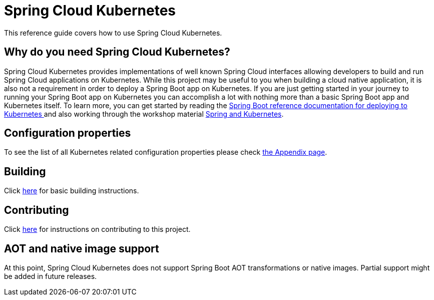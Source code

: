 ////
DO NOT EDIT THIS FILE. IT WAS GENERATED.
Manual changes to this file will be lost when it is generated again.
Edit the files in the src/main/asciidoc/ directory instead.
////


[[spring-cloud-kubernetes]]
= Spring Cloud Kubernetes

This reference guide covers how to use Spring Cloud Kubernetes.

[[why-do-you-need-spring-cloud-kubernetes]]
== Why do you need Spring Cloud Kubernetes?

Spring Cloud Kubernetes provides implementations of well known Spring Cloud interfaces allowing developers to build and run Spring Cloud applications on Kubernetes.  While this project may be useful to you when building a cloud native application, it is also not a requirement in order to deploy a Spring Boot app on Kubernetes.  If you are just getting started in your journey to running your Spring Boot app on Kubernetes you can accomplish a lot with nothing more than a basic Spring Boot app and Kubernetes itself.  To learn more, you can get started by reading the https://docs.spring.io/spring-boot/how-to/deployment/cloud.html#howto.deployment.cloud.kubernetes[Spring Boot reference documentation for deploying to Kubernetes ] and also working through the workshop material https://hackmd.io/@ryanjbaxter/spring-on-k8s-workshop[Spring and Kubernetes].

[[configuration-properties]]
== Configuration properties

To see the list of all Kubernetes related configuration properties please check link:appendix.html[the Appendix page].

[[building]]
== Building

Click https://docs.spring.io/spring-cloud-build/reference/building.html[here] for basic building instructions.


[[contributing]]
== Contributing

Click https://docs.spring.io/spring-cloud-build/reference/contributing.html[here] for instructions on contributing to this project.


[[aot-and-native-image-support]]
== AOT and native image support

At this point, Spring Cloud Kubernetes does not support Spring Boot AOT transformations or native images. Partial support might be added in future releases.
